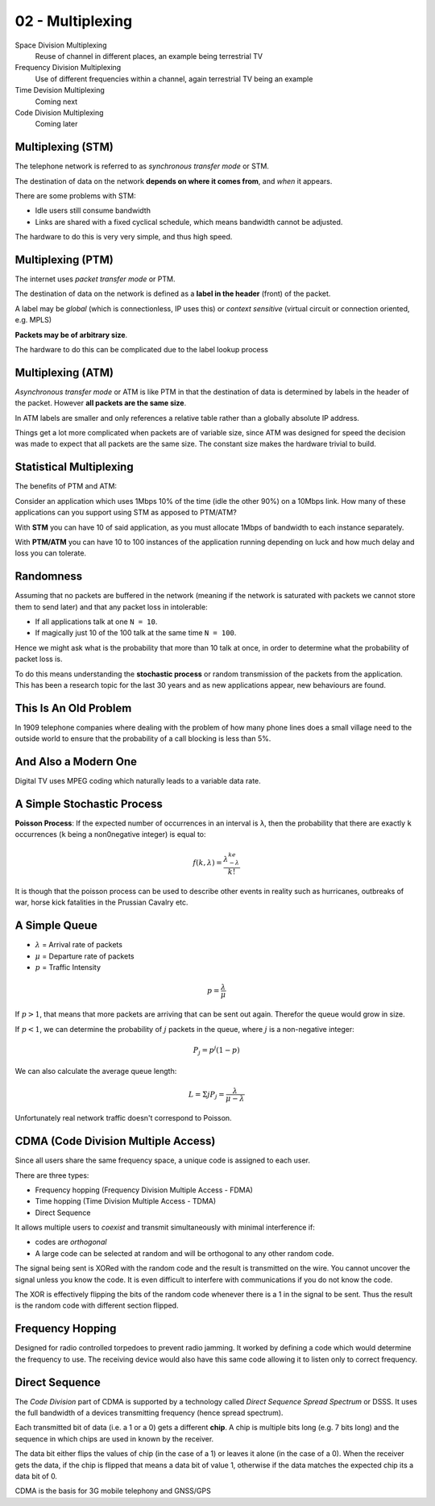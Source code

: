 .. _G54ACCu03:

=================
02 - Multiplexing
=================

Space Division Multiplexing
    Reuse of channel in different places, an example being terrestrial TV

Frequency Division Multiplexing
    Use of different frequencies within a channel, again terrestrial TV being an example

Time Devision Multiplexing
    Coming next

Code Division Multiplexing
    Coming later

Multiplexing (STM)
==================

The telephone network is referred to as *synchronous transfer mode* or STM.

The destination of data on the network **depends on where it comes from**, and *when* it appears.

There are some problems with STM:

* Idle users still consume bandwidth
* Links are shared with a fixed cyclical schedule, which means bandwidth cannot be adjusted.

The hardware to do this is very very simple, and thus high speed.

Multiplexing (PTM)
==================

The internet uses *packet transfer mode* or PTM.

The destination of data on the network is defined as a **label in the header** (front) of the packet.

A label may be *global* (which is connectionless, IP uses this) or *context sensitive* (virtual circuit or connection oriented, e.g. MPLS)

**Packets may be of arbitrary size**.

The hardware to do this can be complicated due to the label lookup process

Multiplexing (ATM)
==================

*Asynchronous transfer mode* or ATM is like PTM in that the destination of data is determined by labels in the header of the packet. However **all packets are the same size**.

In ATM labels are smaller and only references a relative table rather than a globally absolute IP address.

Things get a lot more complicated when packets are of variable size, since ATM was designed for speed the decision was made to expect that all packets are the same size. The constant size makes the hardware trivial to build.

Statistical Multiplexing
========================

The benefits of PTM and ATM:

Consider an application which uses 1Mbps 10% of the time (idle the other 90%) on a 10Mbps link. How many of these applications can you support using STM as apposed to PTM/ATM?

With **STM** you can have 10 of said application, as you must allocate 1Mbps of bandwidth to each instance separately.

With **PTM/ATM** you can have 10 to 100 instances of the application running depending on luck and how much delay and loss you can tolerate.

Randomness
==========

Assuming that no packets are buffered in the network (meaning if the network is saturated with packets we cannot store them to send later) and that any packet loss in intolerable:

* If all applications talk at one ``N = 10``.
* If magically just 10 of the 100 talk at the same time ``N = 100``.

Hence we might ask what is the probability that more than 10 talk at once, in order to determine what the probability of packet loss is.

To do this means understanding the **stochastic process** or random transmission of the packets from the application. This has been a research topic for the last 30 years and as new applications appear, new behaviours are found.

This Is An Old Problem
======================

In 1909 telephone companies where dealing with the problem of how many phone lines does a small village need to the outside world to ensure that the probability of a call blocking is less than 5%.

And Also a Modern One
=====================

Digital TV uses MPEG coding which naturally leads to a variable data rate.

A Simple Stochastic Process
===========================

**Poisson Process**: If the expected number of occurrences in an interval is ``λ``, then the probability that there are exactly ``k`` occurrences (``k`` being a non0negative integer) is equal to:

.. math:: f(k,\lambda) = \frac{\lambda^ke^{-\lambda}}{k!}

It is though that the poisson process can be used to describe other events in reality such as hurricanes, outbreaks of war, horse kick fatalities in the Prussian Cavalry etc.

A Simple Queue
==============

* :math:`\lambda` = Arrival rate of packets
* :math:`\mu` = Departure rate of packets
* :math:`p` = Traffic Intensity

.. math:: p = \frac{\lambda}{\mu}

If :math:`p > 1`, that means that more packets are arriving that can be sent out again. Therefor the queue would grow in size.

If :math:`p < 1`, we can determine the probability of :math:`j` packets in the queue, where :math:`j` is a non-negative integer:

.. math:: P_{j} = p^{j}(1-p)

We can also calculate the average queue length:

.. math:: L = \Sigma j P_{j} = \frac{\lambda}{\mu-\lambda}

Unfortunately real network traffic doesn't correspond to Poisson.

CDMA (Code Division Multiple Access)
=====================================

Since all users share the same frequency space, a unique code is assigned to each user.

There are three types:

* Frequency hopping (Frequency Division Multiple Access - FDMA)
* Time hopping (Time Division Multiple Access - TDMA)
* Direct Sequence

It allows multiple users to *coexist* and transmit simultaneously with minimal interference if:

* codes are *orthogonal*
* A large code can be selected at random and will be orthogonal to any other random code.

The signal being sent is XORed with the random code and the result is transmitted on the wire. You cannot uncover the signal unless you know the code. It is even difficult to interfere with communications if you do not know the code.

The XOR is effectively flipping the bits of the random code whenever there is a 1 in the signal to be sent. Thus the result is the random code with different section flipped.

Frequency Hopping
=================

Designed for radio controlled torpedoes to prevent radio jamming. It worked by defining a code which would determine the frequency to use. The receiving device would also have this same code allowing it to listen only to correct frequency.

Direct Sequence
===============

The *Code Division* part of CDMA is supported by a technology called *Direct Sequence Spread Spectrum* or DSSS. It uses the full bandwidth of a devices transmitting frequency (hence spread spectrum).

Each transmitted bit of data (i.e. a 1 or a 0) gets a different **chip**. A chip is multiple bits long (e.g. 7 bits long) and the sequence in which chips are used in known by the receiver.

The data bit either flips the values of chip (in the case of a 1) or leaves it alone (in the case of a 0). When the receiver gets the data, if the chip is flipped that means a data bit of value 1, otherwise if the data matches the expected chip its a data bit of 0.

CDMA is the basis for 3G mobile telephony and GNSS/GPS